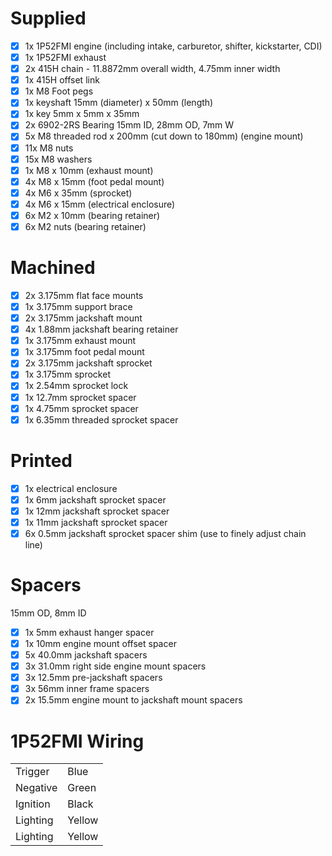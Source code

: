 * Supplied
+ [X] 1x 1P52FMI engine (including intake, carburetor, shifter, kickstarter, CDI)
+ [X] 1x 1P52FMI exhaust
+ [X] 2x 415H chain - 11.8872mm overall width, 4.75mm inner width
+ [X] 1x 415H offset link
+ [X] 1x M8 Foot pegs
+ [X] 1x keyshaft 15mm (diameter) x 50mm (length)
+ [X] 1x key 5mm x 5mm x 35mm
+ [X] 2x 6902-2RS Bearing 15mm ID, 28mm OD, 7mm W
+ [X] 5x M8 threaded rod x 200mm (cut down to 180mm) (engine mount)
+ [X] 11x M8 nuts
+ [X] 15x M8 washers
+ [X] 1x M8 x 10mm (exhaust mount)
+ [X] 4x M8 x 15mm (foot pedal mount)
+ [X] 4x M6 x 35mm (sprocket)
+ [X] 4x M6 x 15mm (electrical enclosure)
+ [X] 6x M2 x 10mm (bearing retainer)
+ [X] 6x M2 nuts (bearing retainer)

* Machined
+ [X] 2x 3.175mm flat face mounts
+ [X] 1x 3.175mm support brace
+ [X] 2x 3.175mm jackshaft mount
+ [X] 4x 1.88mm jackshaft bearing retainer
+ [X] 1x 3.175mm exhaust mount
+ [X] 1x 3.175mm foot pedal mount
+ [X] 2x 3.175mm jackshaft sprocket
+ [X] 1x 3.175mm sprocket
+ [X] 1x 2.54mm sprocket lock
+ [X] 1x 12.7mm sprocket spacer
+ [X] 1x 4.75mm sprocket spacer
+ [X] 1x 6.35mm threaded sprocket spacer

* Printed
+ [X] 1x electrical enclosure
+ [X] 1x 6mm jackshaft sprocket spacer
+ [X] 1x 12mm jackshaft sprocket spacer
+ [X] 1x 11mm jackshaft sprocket spacer
+ [X] 6x 0.5mm jackshaft sprocket spacer shim (use to finely adjust chain line)

* Spacers
15mm OD, 8mm ID

+ [X] 1x 5mm exhaust hanger spacer
+ [X] 1x 10mm engine mount offset spacer
+ [X] 5x 40.0mm jackshaft spacers
+ [X] 3x 31.0mm right side engine mount spacers
+ [X] 3x 12.5mm pre-jackshaft spacers
+ [X] 3x 56mm inner frame spacers
+ [X] 2x 15.5mm engine mount to jackshaft mount spacers
 
* 1P52FMI Wiring
|----------+--------|
| Trigger  | Blue   |
| Negative | Green  |
| Ignition | Black  |
| Lighting | Yellow |
| Lighting | Yellow |
|----------+--------|
